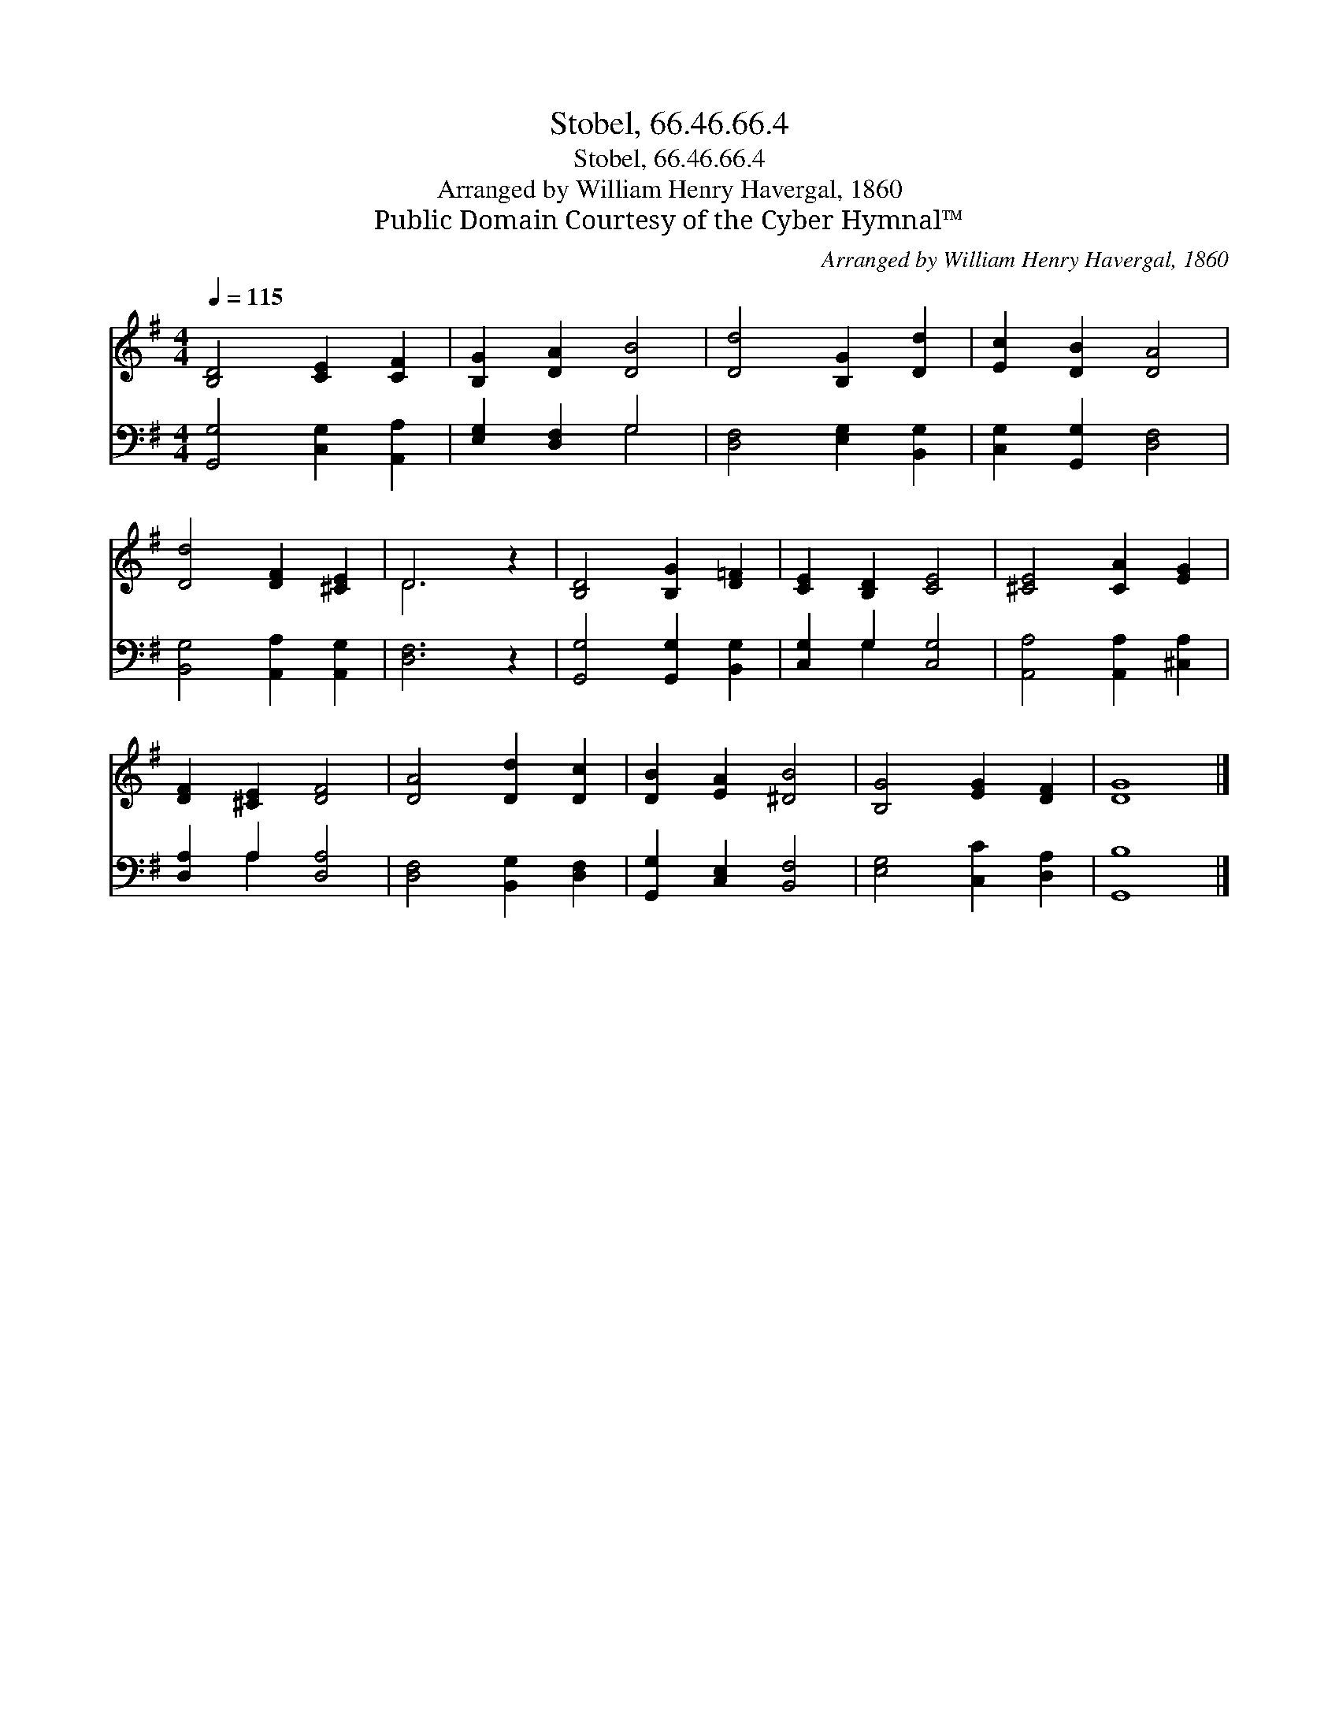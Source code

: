 X:1
T:Stobel, 66.46.66.4
T:Stobel, 66.46.66.4
T:Arranged by William Henry Havergal, 1860
T:Public Domain Courtesy of the Cyber Hymnal™
C:Arranged by William Henry Havergal, 1860
Z:Public Domain
Z:Courtesy of the Cyber Hymnal™
%%score ( 1 2 ) ( 3 4 )
L:1/8
Q:1/4=115
M:4/4
K:G
V:1 treble 
V:2 treble 
V:3 bass 
V:4 bass 
V:1
 [B,D]4 [CE]2 [CF]2 | [B,G]2 [DA]2 [DB]4 | [Dd]4 [B,G]2 [Dd]2 | [Ec]2 [DB]2 [DA]4 | %4
 [Dd]4 [DF]2 [^CE]2 | D6 z2 | [B,D]4 [B,G]2 [D=F]2 | [CE]2 [B,D]2 [CE]4 | [^CE]4 [CA]2 [EG]2 | %9
 [DF]2 [^CE]2 [DF]4 | [DA]4 [Dd]2 [Dc]2 | [DB]2 [EA]2 [^DB]4 | [B,G]4 [EG]2 [DF]2 | [DG]8 |] %14
V:2
 x8 | x8 | x8 | x8 | x8 | D6 x2 | x8 | x8 | x8 | x8 | x8 | x8 | x8 | x8 |] %14
V:3
 [G,,G,]4 [C,G,]2 [A,,A,]2 | [E,G,]2 [D,F,]2 G,4 | [D,F,]4 [E,G,]2 [B,,G,]2 | %3
 [C,G,]2 [G,,G,]2 [D,F,]4 | [B,,G,]4 [A,,A,]2 [A,,G,]2 | [D,F,]6 z2 | [G,,G,]4 [G,,G,]2 [B,,G,]2 | %7
 [C,G,]2 G,2 [C,G,]4 | [A,,A,]4 [A,,A,]2 [^C,A,]2 | [D,A,]2 A,2 [D,A,]4 | %10
 [D,F,]4 [B,,G,]2 [D,F,]2 | [G,,G,]2 [C,E,]2 [B,,F,]4 | [E,G,]4 [C,C]2 [D,A,]2 | [G,,B,]8 |] %14
V:4
 x8 | x4 G,4 | x8 | x8 | x8 | x8 | x8 | x2 G,2 x4 | x8 | x2 A,2 x4 | x8 | x8 | x8 | x8 |] %14

